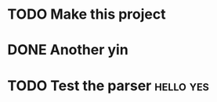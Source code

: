 * TODO Make this project
  DEADLINE: <2017-08-21 Mon>
* DONE Another yin
  CLOSED: [2017-08-19 Sat 19:47]
* TODO Test the parser :hello:yes:
